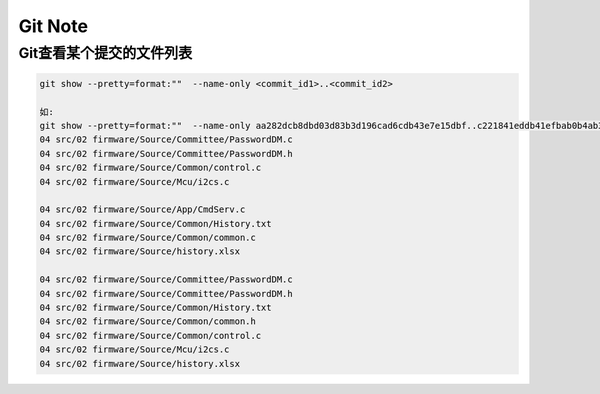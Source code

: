 Git Note
===========

Git查看某个提交的文件列表
----------------------------

.. code::

    git show --pretty=format:""  --name-only <commit_id1>..<commit_id2>
    
    如:
    git show --pretty=format:""  --name-only aa282dcb8dbd03d83b3d196cad6cdb43e7e15dbf..c221841eddb41efbab0b4ab342a1c21663dde508
    04 src/02 firmware/Source/Committee/PasswordDM.c
    04 src/02 firmware/Source/Committee/PasswordDM.h
    04 src/02 firmware/Source/Common/control.c
    04 src/02 firmware/Source/Mcu/i2cs.c

    04 src/02 firmware/Source/App/CmdServ.c
    04 src/02 firmware/Source/Common/History.txt
    04 src/02 firmware/Source/Common/common.c
    04 src/02 firmware/Source/history.xlsx

    04 src/02 firmware/Source/Committee/PasswordDM.c
    04 src/02 firmware/Source/Committee/PasswordDM.h
    04 src/02 firmware/Source/Common/History.txt
    04 src/02 firmware/Source/Common/common.h
    04 src/02 firmware/Source/Common/control.c
    04 src/02 firmware/Source/Mcu/i2cs.c
    04 src/02 firmware/Source/history.xlsx


